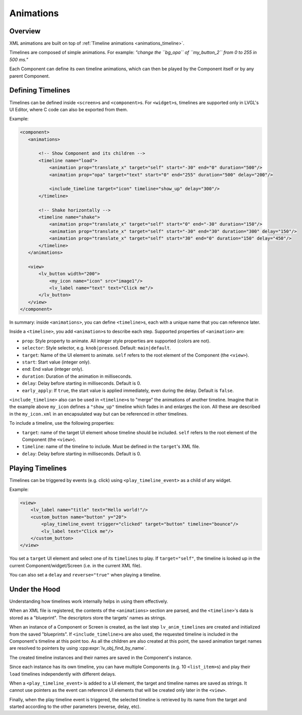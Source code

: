 .. _xml_animations:

==========
Animations
==========

Overview
********

XML animations are built on top of :ref:`Timeline animations <animations_timeline>`.

Timelines are composed of simple animations. For example: *"change the ``bg_opa``
of ``my_button_2`` from 0 to 255 in 500 ms."*

Each Component can define its own timeline animations, which can then be played by the
Component itself or by any parent Component.



Defining Timelines
******************

Timelines can be defined inside ``<screen>``\ s and ``<component>``\ s.
For ``<widget>``\ s, timelines are supported only in LVGL's UI Editor,
where C code can also be exported from them.

Example:

.. code-block:: xml

    <component>
       <animations>

           <!-- Show Component and its children -->
           <timeline name="load">
               <animation prop="translate_x" target="self" start="-30" end="0" duration="500"/>
               <animation prop="opa" target="text" start="0" end="255" duration="500" delay="200"/>

               <include_timeline target="icon" timeline="show_up" delay="300"/>
           </timeline>

           <!-- Shake horizontally -->
           <timeline name="shake">
               <animation prop="translate_x" target="self" start="0" end="-30" duration="150"/>
               <animation prop="translate_x" target="self" start="-30" end="30" duration="300" delay="150"/>
               <animation prop="translate_x" target="self" start="30" end="0" duration="150" delay="450"/>
           </timeline>
       </animations>

       <view>
           <lv_button width="200">
               <my_icon name="icon" src="image1"/>
               <lv_label name="text" text="Click me"/>
           </lv_button>
       </view>
    </component>

In summary: inside ``<animations>``, you can define ``<timeline>``\ s, each with a unique name
that you can reference later.

Inside a ``<timeline>``, you add ``<animation>``\ s to describe each step.
Supported properties of ``<animation>`` are:

- ``prop``: Style property to animate. All integer style properties are supported (colors are not).
- ``selector``: Style selector, e.g. ``knob|pressed``. Default: ``main|default``.
- ``target``: Name of the UI element to animate. ``self`` refers to the root element of the Component (the ``<view>``).
- ``start``: Start value (integer only).
- ``end``: End value (integer only).
- ``duration``: Duration of the animation in milliseconds.
- ``delay``: Delay before starting in milliseconds. Default is 0.
- ``early_apply``: If ``true``, the start value is applied immediately, even during the delay. Default is ``false``.

``<include_timeline>`` also can be used in ``<timeline>``\ s to "merge" the animations
of another timeline. Imagine that in the example above ``my_icon`` defines a ``"show_up"`` timeline
which fades in and enlarges the icon. All these are described in the ``my_icon.xml`` in an
encapsulated way but can be referenced in other timelines.

To include a timeline, use the following properties:

- ``target``: name of the target UI element whose timeline should be included. ``self`` refers to the root element of the Component (the ``<view>``).
- ``timeline``: name of the timeline to include. Must be defined in the ``target``'s XML file.
- ``delay``: Delay before starting in milliseconds. Default is 0.



Playing Timelines
*****************

Timelines can be triggered by events (e.g. click) using ``<play_timeline_event>``
as a child of any widget.

Example:

.. code-block:: xml

   <view>
       <lv_label name="title" text="Hello world!"/>
       <custom_button name="button" y="20">
           <play_timeline_event trigger="clicked" target="button" timeline="bounce"/>
           <lv_label text="Click me"/>
       </custom_button>
   </view>

You set a ``target`` UI element and select one of its ``timeline``\ s to play.
If ``target="self"``, the timeline is looked up in the current Component/widget/Screen
(i.e. in the current XML file).

You can also set a ``delay`` and ``reverse="true"`` when playing a timeline.



Under the Hood
**************

Understanding how timelines work internally helps in using them effectively.

When an XML file is registered, the contents of the ``<animations>`` section are parsed,
and the ``<timeline>``'s data is stored as a "blueprint". The descriptors store the targets'
names as strings.

When an instance of a Component or Screen is created, as the last step ``lv_anim_timeline``\ s are
created and initialized from the saved "blueprints". If ``<include_timeline>``\ s are also used,
the requested timeline is included in the Component's timeline at this point too.
As all the children are also created at this point, the saved animation target names are resolved
to pointers by using :cpp:expr:`lv_obj_find_by_name`.


The created timeline instances and their names are saved in the Component's instance.

Since each instance has its own timeline, you can have multiple Components (e.g. 10 ``<list_item>``\ s)
and play their ``load`` timelines independently with different delays.

When a ``<play_timeline_event>`` is added to a UI element, the target and timeline
names are saved as strings. It cannot use pointers as the event can reference UI elements
that will be created only later in the ``<view>``.

Finally, when the play timeline event is triggered, the selected timeline is retrieved by its name from the target
and started according to the other parameters (reverse, delay, etc).



